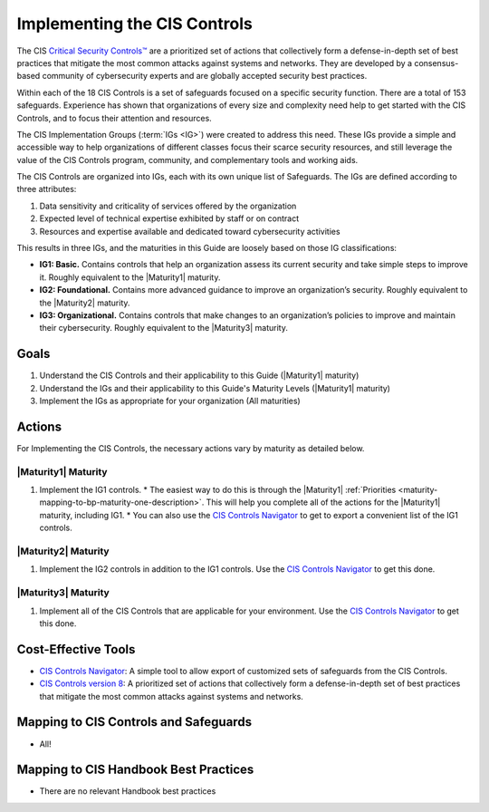 ..
  Created by: mike garcia
  To: Introduces CIS Controls and ties them to other EGES guidance

.. |bp_title| replace:: Implementing the CIS Controls

|bp_title|
----------------------------------------------

The CIS `Critical Security Controls™ <https://www.cisecurity.org/controls>`_ are a prioritized set of actions that collectively form a defense-in-depth set of best practices that mitigate the most common attacks against systems and networks. They are developed by a consensus-based community of cybersecurity experts and are globally accepted security best practices.

Within each of the 18 CIS Controls is a set of safeguards focused on a specific security function. There are a total of 153 safeguards. Experience has shown that organizations of every size and complexity need help to get started with the CIS Controls, and to focus their attention and resources.

The CIS Implementation Groups (:term:`IGs <IG>`) were created to address this need. These IGs provide a simple and accessible way to help organizations of different classes focus their scarce security resources, and still leverage the value of the CIS Controls program, community, and complementary tools and working aids.

The CIS Controls are organized into IGs, each with its own unique list of Safeguards. The IGs are defined according to three attributes:

#. Data sensitivity and criticality of services offered by the organization
#. Expected level of technical expertise exhibited by staff or on contract
#. Resources and expertise available and dedicated toward cybersecurity activities

This results in three IGs, and the maturities in this Guide are loosely based on those IG classifications:

* **IG1: Basic.** Contains controls that help an organization assess its current security and take simple steps to improve it. Roughly equivalent to the |Maturity1| maturity.
* **IG2: Foundational.** Contains more advanced guidance to improve an organization’s security. Roughly equivalent to the |Maturity2| maturity.
* **IG3: Organizational.** Contains controls that make changes to an organization’s policies to improve and maintain their cybersecurity. Roughly equivalent to the |Maturity3| maturity.

Goals
**********************************************

#. Understand the CIS Controls and their applicability to this Guide (|Maturity1| maturity)
#. Understand the IGs and their applicability to this Guide's Maturity Levels (|Maturity1| maturity)
#. Implement the IGs as appropriate for your organization (All maturities)

Actions
**********************************************

For |bp_title|, the necessary actions vary by maturity as detailed below.

|Maturity1| Maturity
&&&&&&&&&&&&&&&&&&&&&&&&&&&&&&&&&&&&&&&&&&&&&&

#. Implement the IG1 controls. 
   * The easiest way to do this is through the |Maturity1| :ref:`Priorities  <maturity-mapping-to-bp-maturity-one-description>`. This will help you complete all of the actions for the |Maturity1| maturity, including IG1.
   * You can also use the `CIS Controls Navigator`_ to get to export a convenient list of the IG1 controls. 

|Maturity2| Maturity
&&&&&&&&&&&&&&&&&&&&&&&&&&&&&&&&&&&&&&&&&&&&&&

#. Implement the IG2 controls in addition to the IG1 controls. Use the `CIS Controls Navigator`_ to get this done.

|Maturity3| Maturity
&&&&&&&&&&&&&&&&&&&&&&&&&&&&&&&&&&&&&&&&&&&&&&

#. Implement all of the CIS Controls that are applicable for your environment. Use the `CIS Controls Navigator`_ to get this done.

Cost-Effective Tools
**********************************************

* `CIS Controls Navigator <https://www.cisecurity.org/controls/cis-controls-navigator>`_: A simple tool to allow export of customized sets of safeguards from the CIS Controls.
* `CIS Controls version 8 <https://www.cisecurity.org/controls/v8>`_: A prioritized set of actions that collectively form a defense-in-depth set of best practices that mitigate the most common attacks against systems and networks.

Mapping to CIS Controls and Safeguards
**********************************************

* All!

Mapping to CIS Handbook Best Practices
****************************************

* There are no relevant Handbook best practices

.. _CIS Controls Navigator: https://www.cisecurity.org/controls/cis-controls-navigator
